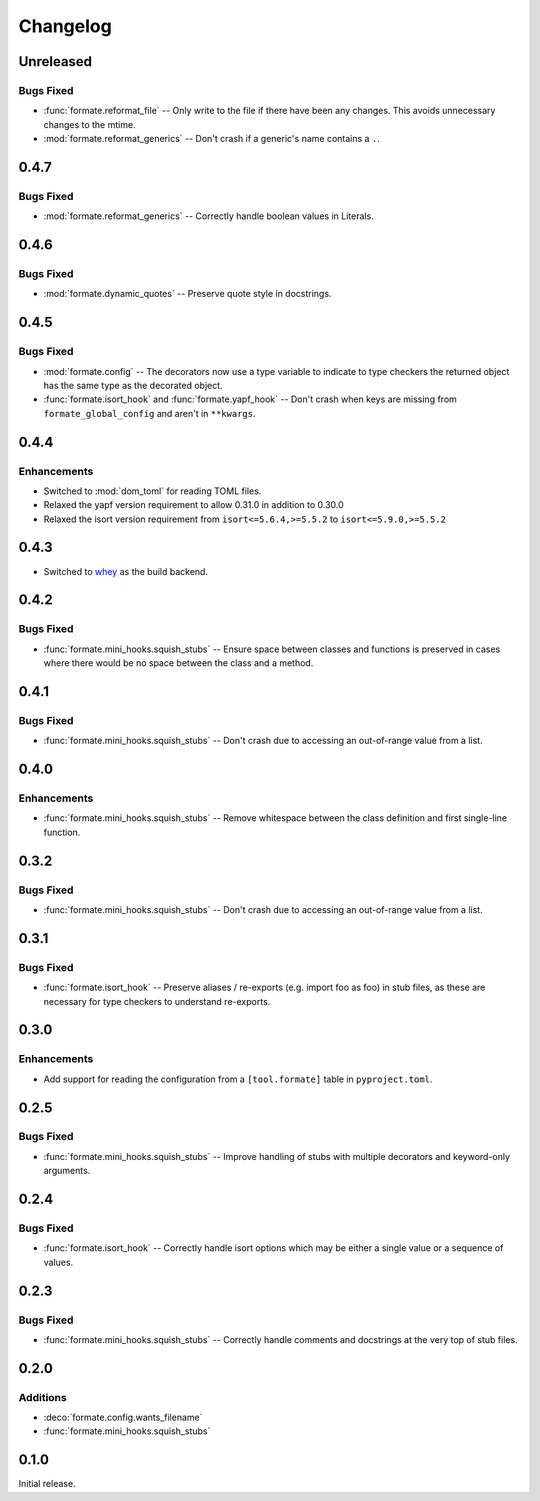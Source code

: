 ===============
Changelog
===============

Unreleased
-------------

Bugs Fixed
^^^^^^^^^^^^^

* :func:`formate.reformat_file` -- Only write to the file if there have been any changes.
  This avoids unnecessary changes to the mtime.
* :mod:`formate.reformat_generics` -- Don't crash if a generic's name contains a ``.``.


0.4.7
----------

Bugs Fixed
^^^^^^^^^^^^^

* :mod:`formate.reformat_generics` -- Correctly handle boolean values in Literals.


0.4.6
----------

Bugs Fixed
^^^^^^^^^^^^^

* :mod:`formate.dynamic_quotes` -- Preserve quote style in docstrings.


0.4.5
----------

Bugs Fixed
^^^^^^^^^^^^^

* :mod:`formate.config` -- The decorators now use a type variable to indicate to type checkers the returned object has the same type as the decorated object.
* :func:`formate.isort_hook` and :func:`formate.yapf_hook` -- Don't crash when keys are missing from ``formate_global_config`` and aren't in ``**kwargs``.


0.4.4
----------

Enhancements
^^^^^^^^^^^^^

* Switched to :mod:`dom_toml` for reading TOML files.
* Relaxed the yapf version requirement to allow 0.31.0 in addition to 0.30.0
* Relaxed the isort version requirement from ``isort<=5.6.4,>=5.5.2`` to ``isort<=5.9.0,>=5.5.2``


0.4.3
----------

* Switched to whey_ as the build backend.

.. _whey: https://whey.readthedocs.io/en/latest/

0.4.2
----------

Bugs Fixed
^^^^^^^^^^^^^

* :func:`formate.mini_hooks.squish_stubs` -- Ensure space between classes and functions is preserved in cases where there would be no space between the class and a method.


0.4.1
----------

Bugs Fixed
^^^^^^^^^^^^^

* :func:`formate.mini_hooks.squish_stubs` -- Don't crash due to accessing an out-of-range value from a list.


0.4.0
----------

Enhancements
^^^^^^^^^^^^^

* :func:`formate.mini_hooks.squish_stubs` -- Remove whitespace between the class definition and first single-line function.


0.3.2
----------

Bugs Fixed
^^^^^^^^^^^^^

* :func:`formate.mini_hooks.squish_stubs` -- Don't crash due to accessing an out-of-range value from a list.



0.3.1
----------

Bugs Fixed
^^^^^^^^^^^^^

* :func:`formate.isort_hook` -- Preserve aliases / re-exports (e.g. import foo as foo) in stub files,
  as these are necessary for type checkers to understand re-exports.



0.3.0
----------

Enhancements
^^^^^^^^^^^^^

* Add support for reading the configuration from a ``[tool.formate]`` table in ``pyproject.toml``.



0.2.5
----------

Bugs Fixed
^^^^^^^^^^^^^

* :func:`formate.mini_hooks.squish_stubs` -- Improve handling of stubs with multiple decorators and keyword-only arguments.



0.2.4
----------

Bugs Fixed
^^^^^^^^^^^^^

* :func:`formate.isort_hook` -- Correctly handle isort options which may be either a single value or a sequence of values.



0.2.3
----------

Bugs Fixed
^^^^^^^^^^^^^

* :func:`formate.mini_hooks.squish_stubs` -- Correctly handle comments and docstrings at the very top of stub files.



0.2.0
----------

Additions
^^^^^^^^^^^^

* :deco:`formate.config.wants_filename`
* :func:`formate.mini_hooks.squish_stubs`



0.1.0
----------

Initial release.
